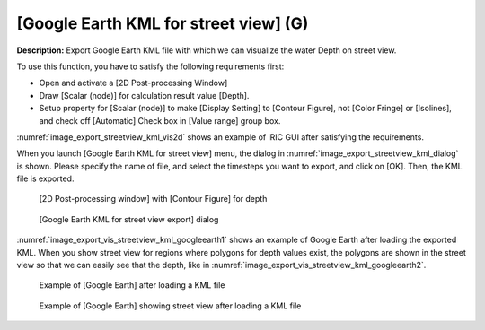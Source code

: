 .. _sec_file_export_kml_streetview:

[Google Earth KML for street view] (G)
=========================================

**Description:** Export Google Earth KML file with which we can visualize
the water Depth on street view.

To use this function, you have to satisfy the following requirements first:

* Open and activate a [2D Post-processing Window]
* Draw [Scalar (node)] for calculation result value [Depth].
* Setup property for [Scalar (node)] to make [Display Setting] to [Contour Figure],
  not [Color Fringe] or [Isolines], and check off [Automatic] Check box in
  [Value range] group box.

:numref:`image_export_streetview_kml_vis2d` shows an example of iRIC GUI
after satisfying the requirements.

When you launch [Google Earth KML for street view] menu,
the dialog in :numref:`image_export_streetview_kml_dialog` is shown.
Please specify the name of file, and select the timesteps
you want to export, and click on [OK]. Then, the KML file is exported.

.. _image_export_streetview_kml_vis2d:

.. figure:: images/export_streetview_kml_vis2d.png
   :width: 400pt

   [2D Post-processing window] with [Contour Figure] for depth

.. _image_export_streetview_kml_dialog:

.. figure:: images/export_streetview_kml_dialog.png
   :width: 200pt

   [Google Earth KML for street view export] dialog

:numref:`image_export_vis_streetview_kml_googleearth1`
shows an example of Google Earth after loading the exported KML.
When you show street view for regions where polygons for depth values exist,
the polygons are shown in the street view so that we can easily see that
the depth, like in :numref:`image_export_vis_streetview_kml_googleearth2`.

.. _image_export_vis_streetview_kml_googleearth1:

.. figure:: images/export_vis_streetview_kml_googleearth1.png
   :width: 400pt

   Example of [Google Earth] after loading a KML file

.. _image_export_vis_streetview_kml_googleearth2:

.. figure:: images/export_vis_streetview_kml_googleearth2.png
   :width: 400pt

   Example of [Google Earth] showing street view after loading a KML file
